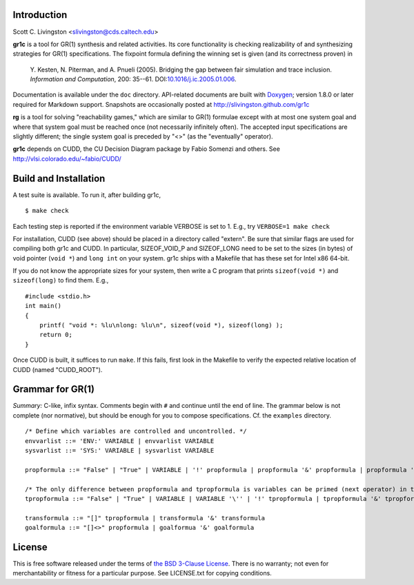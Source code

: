 Introduction
============

Scott C. Livingston  <slivingston@cds.caltech.edu>

**gr1c** is a tool for GR(1) synthesis and related activities.  Its core
functionality is checking realizability of and synthesizing strategies for GR(1)
specifications.  The fixpoint formula defining the winning set is given (and its
correctness proven) in

    Y. Kesten, N. Piterman, and A. Pnueli (2005). Bridging the gap between
    fair simulation and trace inclusion. *Information and Computation*,
    200: 35--61. DOI:`10.1016/j.ic.2005.01.006 <http://dx.doi.org/10.1016/j.ic.2005.01.006>`_.

Documentation is available under the ``doc`` directory. API-related documents
are built with `Doxygen <http://www.doxygen.org>`_; version 1.8.0 or later
required for Markdown support.  Snapshots are occasionally posted at
http://slivingston.github.com/gr1c

**rg** is a tool for solving "reachability games," which are similar to GR(1)
formulae except with at most one system goal and where that system goal must be
reached once (not necessarily infinitely often).  The accepted input
specifications are slightly different; the single system goal is preceded by
"<>" (as the "eventually" operator).

**gr1c** depends on CUDD, the CU Decision Diagram package by Fabio Somenzi and
others.  See http://vlsi.colorado.edu/~fabio/CUDD/


Build and Installation
======================

A test suite is available.  To run it, after building gr1c, ::

  $ make check

Each testing step is reported if the environment variable VERBOSE is set to 1.
E.g., try ``VERBOSE=1 make check``

For installation, CUDD (see above) should be placed in a directory called
"extern".  Be sure that similar flags are used for compiling both gr1c and CUDD.
In particular, SIZEOF_VOID_P and SIZEOF_LONG need to be set to the sizes (in
bytes) of void pointer (``void *``) and ``long int`` on your system. gr1c ships
with a Makefile that has these set for Intel x86 64-bit.

If you do not know the appropriate sizes for your system, then write a C program
that prints ``sizeof(void *)`` and ``sizeof(long)`` to find them.  E.g., ::

  #include <stdio.h>
  int main()
  {
      printf( "void *: %lu\nlong: %lu\n", sizeof(void *), sizeof(long) );
      return 0;
  }

Once CUDD is built, it suffices to run ``make``.  If this fails, first
look in the Makefile to verify the expected relative location of CUDD
(named "CUDD_ROOT").


Grammar for GR(1)
=================

*Summary:* C-like, infix syntax. Comments begin with ``#`` and continue until
the end of line. The grammar below is not complete (nor normative), but should
be enough for you to compose specifications.  Cf. the ``examples`` directory.

::

  /* Define which variables are controlled and uncontrolled. */
  envvarlist ::= 'ENV:' VARIABLE | envvarlist VARIABLE
  sysvarlist ::= 'SYS:' VARIABLE | sysvarlist VARIABLE

  propformula ::= "False" | "True" | VARIABLE | '!' propformula | propformula '&' propformula | propformula '|' propformula | propformula "->" propformula | VARIABLE '=' NUMBER | '(' propformula ')'

  /* The only difference between propformula and tpropformula is variables can be primed (next operator) in the latter. */
  tpropformula ::= "False" | "True" | VARIABLE | VARIABLE '\'' | '!' tpropformula | tpropformula '&' tpropformula | tpropformula '|' tpropformula | tpropformula "->" tpropformula | VARIABLE '=' NUMBER | '(' tpropformula ')'

  transformula ::= "[]" tpropformula | transformula '&' transformula
  goalformula ::= "[]<>" propformula | goalformua '&' goalformula


License
=======

This is free software released under the terms of `the BSD 3-Clause License
<http://opensource.org/licenses/BSD-3-Clause>`_.  There is no warranty; not even
for merchantability or fitness for a particular purpose.  See LICENSE.txt for
copying conditions.
